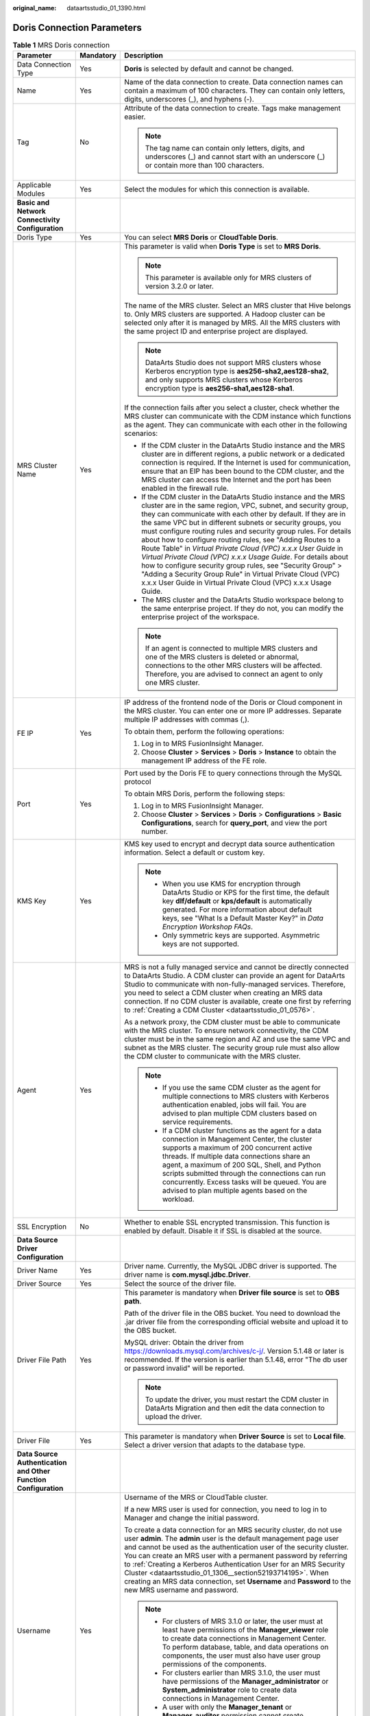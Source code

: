 :original_name: dataartsstudio_01_1390.html

.. _dataartsstudio_01_1390:

Doris Connection Parameters
===========================

.. table:: **Table 1** MRS Doris connection

   +-----------------------------------------------------------------+-----------------------+---------------------------------------------------------------------------------------------------------------------------------------------------------------------------------------------------------------------------------------------------------------------------------------------------------------------------------------------------------------------------------------------------------------------------------------------------------------------------------------------------------------------------------------------------------------------------------------------------------------------------------------------------------------------------------------------------------------------------------------+
   | Parameter                                                       | Mandatory             | Description                                                                                                                                                                                                                                                                                                                                                                                                                                                                                                                                                                                                                                                                                                                           |
   +=================================================================+=======================+=======================================================================================================================================================================================================================================================================================================================================================================================================================================================================================================================================================================================================================================================================================================================================+
   | Data Connection Type                                            | Yes                   | **Doris** is selected by default and cannot be changed.                                                                                                                                                                                                                                                                                                                                                                                                                                                                                                                                                                                                                                                                               |
   +-----------------------------------------------------------------+-----------------------+---------------------------------------------------------------------------------------------------------------------------------------------------------------------------------------------------------------------------------------------------------------------------------------------------------------------------------------------------------------------------------------------------------------------------------------------------------------------------------------------------------------------------------------------------------------------------------------------------------------------------------------------------------------------------------------------------------------------------------------+
   | Name                                                            | Yes                   | Name of the data connection to create. Data connection names can contain a maximum of 100 characters. They can contain only letters, digits, underscores (_), and hyphens (-).                                                                                                                                                                                                                                                                                                                                                                                                                                                                                                                                                        |
   +-----------------------------------------------------------------+-----------------------+---------------------------------------------------------------------------------------------------------------------------------------------------------------------------------------------------------------------------------------------------------------------------------------------------------------------------------------------------------------------------------------------------------------------------------------------------------------------------------------------------------------------------------------------------------------------------------------------------------------------------------------------------------------------------------------------------------------------------------------+
   | Tag                                                             | No                    | Attribute of the data connection to create. Tags make management easier.                                                                                                                                                                                                                                                                                                                                                                                                                                                                                                                                                                                                                                                              |
   |                                                                 |                       |                                                                                                                                                                                                                                                                                                                                                                                                                                                                                                                                                                                                                                                                                                                                       |
   |                                                                 |                       | .. note::                                                                                                                                                                                                                                                                                                                                                                                                                                                                                                                                                                                                                                                                                                                             |
   |                                                                 |                       |                                                                                                                                                                                                                                                                                                                                                                                                                                                                                                                                                                                                                                                                                                                                       |
   |                                                                 |                       |    The tag name can contain only letters, digits, and underscores (_) and cannot start with an underscore (_) or contain more than 100 characters.                                                                                                                                                                                                                                                                                                                                                                                                                                                                                                                                                                                    |
   +-----------------------------------------------------------------+-----------------------+---------------------------------------------------------------------------------------------------------------------------------------------------------------------------------------------------------------------------------------------------------------------------------------------------------------------------------------------------------------------------------------------------------------------------------------------------------------------------------------------------------------------------------------------------------------------------------------------------------------------------------------------------------------------------------------------------------------------------------------+
   | Applicable Modules                                              | Yes                   | Select the modules for which this connection is available.                                                                                                                                                                                                                                                                                                                                                                                                                                                                                                                                                                                                                                                                            |
   +-----------------------------------------------------------------+-----------------------+---------------------------------------------------------------------------------------------------------------------------------------------------------------------------------------------------------------------------------------------------------------------------------------------------------------------------------------------------------------------------------------------------------------------------------------------------------------------------------------------------------------------------------------------------------------------------------------------------------------------------------------------------------------------------------------------------------------------------------------+
   | **Basic and Network Connectivity Configuration**                |                       |                                                                                                                                                                                                                                                                                                                                                                                                                                                                                                                                                                                                                                                                                                                                       |
   +-----------------------------------------------------------------+-----------------------+---------------------------------------------------------------------------------------------------------------------------------------------------------------------------------------------------------------------------------------------------------------------------------------------------------------------------------------------------------------------------------------------------------------------------------------------------------------------------------------------------------------------------------------------------------------------------------------------------------------------------------------------------------------------------------------------------------------------------------------+
   | Doris Type                                                      | Yes                   | You can select **MRS Doris** or **CloudTable Doris**.                                                                                                                                                                                                                                                                                                                                                                                                                                                                                                                                                                                                                                                                                 |
   +-----------------------------------------------------------------+-----------------------+---------------------------------------------------------------------------------------------------------------------------------------------------------------------------------------------------------------------------------------------------------------------------------------------------------------------------------------------------------------------------------------------------------------------------------------------------------------------------------------------------------------------------------------------------------------------------------------------------------------------------------------------------------------------------------------------------------------------------------------+
   | MRS Cluster Name                                                | Yes                   | This parameter is valid when **Doris Type** is set to **MRS Doris**.                                                                                                                                                                                                                                                                                                                                                                                                                                                                                                                                                                                                                                                                  |
   |                                                                 |                       |                                                                                                                                                                                                                                                                                                                                                                                                                                                                                                                                                                                                                                                                                                                                       |
   |                                                                 |                       | .. note::                                                                                                                                                                                                                                                                                                                                                                                                                                                                                                                                                                                                                                                                                                                             |
   |                                                                 |                       |                                                                                                                                                                                                                                                                                                                                                                                                                                                                                                                                                                                                                                                                                                                                       |
   |                                                                 |                       |    This parameter is available only for MRS clusters of version 3.2.0 or later.                                                                                                                                                                                                                                                                                                                                                                                                                                                                                                                                                                                                                                                       |
   |                                                                 |                       |                                                                                                                                                                                                                                                                                                                                                                                                                                                                                                                                                                                                                                                                                                                                       |
   |                                                                 |                       | The name of the MRS cluster. Select an MRS cluster that Hive belongs to. Only MRS clusters are supported. A Hadoop cluster can be selected only after it is managed by MRS. All the MRS clusters with the same project ID and enterprise project are displayed.                                                                                                                                                                                                                                                                                                                                                                                                                                                                       |
   |                                                                 |                       |                                                                                                                                                                                                                                                                                                                                                                                                                                                                                                                                                                                                                                                                                                                                       |
   |                                                                 |                       | .. note::                                                                                                                                                                                                                                                                                                                                                                                                                                                                                                                                                                                                                                                                                                                             |
   |                                                                 |                       |                                                                                                                                                                                                                                                                                                                                                                                                                                                                                                                                                                                                                                                                                                                                       |
   |                                                                 |                       |    DataArts Studio does not support MRS clusters whose Kerberos encryption type is **aes256-sha2,aes128-sha2**, and only supports MRS clusters whose Kerberos encryption type is **aes256-sha1,aes128-sha1**.                                                                                                                                                                                                                                                                                                                                                                                                                                                                                                                         |
   |                                                                 |                       |                                                                                                                                                                                                                                                                                                                                                                                                                                                                                                                                                                                                                                                                                                                                       |
   |                                                                 |                       | If the connection fails after you select a cluster, check whether the MRS cluster can communicate with the CDM instance which functions as the agent. They can communicate with each other in the following scenarios:                                                                                                                                                                                                                                                                                                                                                                                                                                                                                                                |
   |                                                                 |                       |                                                                                                                                                                                                                                                                                                                                                                                                                                                                                                                                                                                                                                                                                                                                       |
   |                                                                 |                       | -  If the CDM cluster in the DataArts Studio instance and the MRS cluster are in different regions, a public network or a dedicated connection is required. If the Internet is used for communication, ensure that an EIP has been bound to the CDM cluster, and the MRS cluster can access the Internet and the port has been enabled in the firewall rule.                                                                                                                                                                                                                                                                                                                                                                          |
   |                                                                 |                       | -  If the CDM cluster in the DataArts Studio instance and the MRS cluster are in the same region, VPC, subnet, and security group, they can communicate with each other by default. If they are in the same VPC but in different subnets or security groups, you must configure routing rules and security group rules. For details about how to configure routing rules, see "Adding Routes to a Route Table" in *Virtual Private Cloud (VPC) x.x.x User Guide* in *Virtual Private Cloud (VPC) x.x.x Usage Guide*. For details about how to configure security group rules, see "Security Group" > "Adding a Security Group Rule" in Virtual Private Cloud (VPC) x.x.x User Guide in Virtual Private Cloud (VPC) x.x.x Usage Guide. |
   |                                                                 |                       | -  The MRS cluster and the DataArts Studio workspace belong to the same enterprise project. If they do not, you can modify the enterprise project of the workspace.                                                                                                                                                                                                                                                                                                                                                                                                                                                                                                                                                                   |
   |                                                                 |                       |                                                                                                                                                                                                                                                                                                                                                                                                                                                                                                                                                                                                                                                                                                                                       |
   |                                                                 |                       | .. note::                                                                                                                                                                                                                                                                                                                                                                                                                                                                                                                                                                                                                                                                                                                             |
   |                                                                 |                       |                                                                                                                                                                                                                                                                                                                                                                                                                                                                                                                                                                                                                                                                                                                                       |
   |                                                                 |                       |    If an agent is connected to multiple MRS clusters and one of the MRS clusters is deleted or abnormal, connections to the other MRS clusters will be affected. Therefore, you are advised to connect an agent to only one MRS cluster.                                                                                                                                                                                                                                                                                                                                                                                                                                                                                              |
   +-----------------------------------------------------------------+-----------------------+---------------------------------------------------------------------------------------------------------------------------------------------------------------------------------------------------------------------------------------------------------------------------------------------------------------------------------------------------------------------------------------------------------------------------------------------------------------------------------------------------------------------------------------------------------------------------------------------------------------------------------------------------------------------------------------------------------------------------------------+
   | FE IP                                                           | Yes                   | IP address of the frontend node of the Doris or Cloud component in the MRS cluster. You can enter one or more IP addresses. Separate multiple IP addresses with commas (,).                                                                                                                                                                                                                                                                                                                                                                                                                                                                                                                                                           |
   |                                                                 |                       |                                                                                                                                                                                                                                                                                                                                                                                                                                                                                                                                                                                                                                                                                                                                       |
   |                                                                 |                       | To obtain them, perform the following operations:                                                                                                                                                                                                                                                                                                                                                                                                                                                                                                                                                                                                                                                                                     |
   |                                                                 |                       |                                                                                                                                                                                                                                                                                                                                                                                                                                                                                                                                                                                                                                                                                                                                       |
   |                                                                 |                       | #. Log in to MRS FusionInsight Manager.                                                                                                                                                                                                                                                                                                                                                                                                                                                                                                                                                                                                                                                                                               |
   |                                                                 |                       | #. Choose **Cluster** > **Services** > **Doris** > **Instance** to obtain the management IP address of the FE role.                                                                                                                                                                                                                                                                                                                                                                                                                                                                                                                                                                                                                   |
   +-----------------------------------------------------------------+-----------------------+---------------------------------------------------------------------------------------------------------------------------------------------------------------------------------------------------------------------------------------------------------------------------------------------------------------------------------------------------------------------------------------------------------------------------------------------------------------------------------------------------------------------------------------------------------------------------------------------------------------------------------------------------------------------------------------------------------------------------------------+
   | Port                                                            | Yes                   | Port used by the Doris FE to query connections through the MySQL protocol                                                                                                                                                                                                                                                                                                                                                                                                                                                                                                                                                                                                                                                             |
   |                                                                 |                       |                                                                                                                                                                                                                                                                                                                                                                                                                                                                                                                                                                                                                                                                                                                                       |
   |                                                                 |                       | To obtain MRS Doris, perform the following steps:                                                                                                                                                                                                                                                                                                                                                                                                                                                                                                                                                                                                                                                                                     |
   |                                                                 |                       |                                                                                                                                                                                                                                                                                                                                                                                                                                                                                                                                                                                                                                                                                                                                       |
   |                                                                 |                       | #. Log in to MRS FusionInsight Manager.                                                                                                                                                                                                                                                                                                                                                                                                                                                                                                                                                                                                                                                                                               |
   |                                                                 |                       | #. Choose **Cluster** > **Services** > **Doris** > **Configurations** > **Basic Configurations**, search for **query_port**, and view the port number.                                                                                                                                                                                                                                                                                                                                                                                                                                                                                                                                                                                |
   +-----------------------------------------------------------------+-----------------------+---------------------------------------------------------------------------------------------------------------------------------------------------------------------------------------------------------------------------------------------------------------------------------------------------------------------------------------------------------------------------------------------------------------------------------------------------------------------------------------------------------------------------------------------------------------------------------------------------------------------------------------------------------------------------------------------------------------------------------------+
   | KMS Key                                                         | Yes                   | KMS key used to encrypt and decrypt data source authentication information. Select a default or custom key.                                                                                                                                                                                                                                                                                                                                                                                                                                                                                                                                                                                                                           |
   |                                                                 |                       |                                                                                                                                                                                                                                                                                                                                                                                                                                                                                                                                                                                                                                                                                                                                       |
   |                                                                 |                       | .. note::                                                                                                                                                                                                                                                                                                                                                                                                                                                                                                                                                                                                                                                                                                                             |
   |                                                                 |                       |                                                                                                                                                                                                                                                                                                                                                                                                                                                                                                                                                                                                                                                                                                                                       |
   |                                                                 |                       |    -  When you use KMS for encryption through DataArts Studio or KPS for the first time, the default key **dlf/default** or **kps/default** is automatically generated. For more information about default keys, see "What Is a Default Master Key?" in *Data Encryption Workshop FAQs*.                                                                                                                                                                                                                                                                                                                                                                                                                                              |
   |                                                                 |                       |    -  Only symmetric keys are supported. Asymmetric keys are not supported.                                                                                                                                                                                                                                                                                                                                                                                                                                                                                                                                                                                                                                                           |
   +-----------------------------------------------------------------+-----------------------+---------------------------------------------------------------------------------------------------------------------------------------------------------------------------------------------------------------------------------------------------------------------------------------------------------------------------------------------------------------------------------------------------------------------------------------------------------------------------------------------------------------------------------------------------------------------------------------------------------------------------------------------------------------------------------------------------------------------------------------+
   | Agent                                                           | Yes                   | MRS is not a fully managed service and cannot be directly connected to DataArts Studio. A CDM cluster can provide an agent for DataArts Studio to communicate with non-fully-managed services. Therefore, you need to select a CDM cluster when creating an MRS data connection. If no CDM cluster is available, create one first by referring to :ref:`Creating a CDM Cluster <dataartsstudio_01_0576>`.                                                                                                                                                                                                                                                                                                                             |
   |                                                                 |                       |                                                                                                                                                                                                                                                                                                                                                                                                                                                                                                                                                                                                                                                                                                                                       |
   |                                                                 |                       | As a network proxy, the CDM cluster must be able to communicate with the MRS cluster. To ensure network connectivity, the CDM cluster must be in the same region and AZ and use the same VPC and subnet as the MRS cluster. The security group rule must also allow the CDM cluster to communicate with the MRS cluster.                                                                                                                                                                                                                                                                                                                                                                                                              |
   |                                                                 |                       |                                                                                                                                                                                                                                                                                                                                                                                                                                                                                                                                                                                                                                                                                                                                       |
   |                                                                 |                       | .. note::                                                                                                                                                                                                                                                                                                                                                                                                                                                                                                                                                                                                                                                                                                                             |
   |                                                                 |                       |                                                                                                                                                                                                                                                                                                                                                                                                                                                                                                                                                                                                                                                                                                                                       |
   |                                                                 |                       |    -  If you use the same CDM cluster as the agent for multiple connections to MRS clusters with Kerberos authentication enabled, jobs will fail. You are advised to plan multiple CDM clusters based on service requirements.                                                                                                                                                                                                                                                                                                                                                                                                                                                                                                        |
   |                                                                 |                       |    -  If a CDM cluster functions as the agent for a data connection in Management Center, the cluster supports a maximum of 200 concurrent active threads. If multiple data connections share an agent, a maximum of 200 SQL, Shell, and Python scripts submitted through the connections can run concurrently. Excess tasks will be queued. You are advised to plan multiple agents based on the workload.                                                                                                                                                                                                                                                                                                                           |
   +-----------------------------------------------------------------+-----------------------+---------------------------------------------------------------------------------------------------------------------------------------------------------------------------------------------------------------------------------------------------------------------------------------------------------------------------------------------------------------------------------------------------------------------------------------------------------------------------------------------------------------------------------------------------------------------------------------------------------------------------------------------------------------------------------------------------------------------------------------+
   | SSL Encryption                                                  | No                    | Whether to enable SSL encrypted transmission. This function is enabled by default. Disable it if SSL is disabled at the source.                                                                                                                                                                                                                                                                                                                                                                                                                                                                                                                                                                                                       |
   +-----------------------------------------------------------------+-----------------------+---------------------------------------------------------------------------------------------------------------------------------------------------------------------------------------------------------------------------------------------------------------------------------------------------------------------------------------------------------------------------------------------------------------------------------------------------------------------------------------------------------------------------------------------------------------------------------------------------------------------------------------------------------------------------------------------------------------------------------------+
   | **Data Source Driver Configuration**                            |                       |                                                                                                                                                                                                                                                                                                                                                                                                                                                                                                                                                                                                                                                                                                                                       |
   +-----------------------------------------------------------------+-----------------------+---------------------------------------------------------------------------------------------------------------------------------------------------------------------------------------------------------------------------------------------------------------------------------------------------------------------------------------------------------------------------------------------------------------------------------------------------------------------------------------------------------------------------------------------------------------------------------------------------------------------------------------------------------------------------------------------------------------------------------------+
   | Driver Name                                                     | Yes                   | Driver name. Currently, the MySQL JDBC driver is supported. The driver name is **com.mysql.jdbc.Driver**.                                                                                                                                                                                                                                                                                                                                                                                                                                                                                                                                                                                                                             |
   +-----------------------------------------------------------------+-----------------------+---------------------------------------------------------------------------------------------------------------------------------------------------------------------------------------------------------------------------------------------------------------------------------------------------------------------------------------------------------------------------------------------------------------------------------------------------------------------------------------------------------------------------------------------------------------------------------------------------------------------------------------------------------------------------------------------------------------------------------------+
   | Driver Source                                                   | Yes                   | Select the source of the driver file.                                                                                                                                                                                                                                                                                                                                                                                                                                                                                                                                                                                                                                                                                                 |
   +-----------------------------------------------------------------+-----------------------+---------------------------------------------------------------------------------------------------------------------------------------------------------------------------------------------------------------------------------------------------------------------------------------------------------------------------------------------------------------------------------------------------------------------------------------------------------------------------------------------------------------------------------------------------------------------------------------------------------------------------------------------------------------------------------------------------------------------------------------+
   | Driver File Path                                                | Yes                   | This parameter is mandatory when **Driver file source** is set to **OBS path**.                                                                                                                                                                                                                                                                                                                                                                                                                                                                                                                                                                                                                                                       |
   |                                                                 |                       |                                                                                                                                                                                                                                                                                                                                                                                                                                                                                                                                                                                                                                                                                                                                       |
   |                                                                 |                       | Path of the driver file in the OBS bucket. You need to download the .jar driver file from the corresponding official website and upload it to the OBS bucket.                                                                                                                                                                                                                                                                                                                                                                                                                                                                                                                                                                         |
   |                                                                 |                       |                                                                                                                                                                                                                                                                                                                                                                                                                                                                                                                                                                                                                                                                                                                                       |
   |                                                                 |                       | MySQL driver: Obtain the driver from https://downloads.mysql.com/archives/c-j/. Version 5.1.48 or later is recommended. If the version is earlier than 5.1.48, error "The db user or password invalid" will be reported.                                                                                                                                                                                                                                                                                                                                                                                                                                                                                                              |
   |                                                                 |                       |                                                                                                                                                                                                                                                                                                                                                                                                                                                                                                                                                                                                                                                                                                                                       |
   |                                                                 |                       | .. note::                                                                                                                                                                                                                                                                                                                                                                                                                                                                                                                                                                                                                                                                                                                             |
   |                                                                 |                       |                                                                                                                                                                                                                                                                                                                                                                                                                                                                                                                                                                                                                                                                                                                                       |
   |                                                                 |                       |    To update the driver, you must restart the CDM cluster in DataArts Migration and then edit the data connection to upload the driver.                                                                                                                                                                                                                                                                                                                                                                                                                                                                                                                                                                                               |
   +-----------------------------------------------------------------+-----------------------+---------------------------------------------------------------------------------------------------------------------------------------------------------------------------------------------------------------------------------------------------------------------------------------------------------------------------------------------------------------------------------------------------------------------------------------------------------------------------------------------------------------------------------------------------------------------------------------------------------------------------------------------------------------------------------------------------------------------------------------+
   | Driver File                                                     | Yes                   | This parameter is mandatory when **Driver Source** is set to **Local file**. Select a driver version that adapts to the database type.                                                                                                                                                                                                                                                                                                                                                                                                                                                                                                                                                                                                |
   +-----------------------------------------------------------------+-----------------------+---------------------------------------------------------------------------------------------------------------------------------------------------------------------------------------------------------------------------------------------------------------------------------------------------------------------------------------------------------------------------------------------------------------------------------------------------------------------------------------------------------------------------------------------------------------------------------------------------------------------------------------------------------------------------------------------------------------------------------------+
   | **Data Source Authentication and Other Function Configuration** |                       |                                                                                                                                                                                                                                                                                                                                                                                                                                                                                                                                                                                                                                                                                                                                       |
   +-----------------------------------------------------------------+-----------------------+---------------------------------------------------------------------------------------------------------------------------------------------------------------------------------------------------------------------------------------------------------------------------------------------------------------------------------------------------------------------------------------------------------------------------------------------------------------------------------------------------------------------------------------------------------------------------------------------------------------------------------------------------------------------------------------------------------------------------------------+
   | Username                                                        | Yes                   | Username of the MRS or CloudTable cluster.                                                                                                                                                                                                                                                                                                                                                                                                                                                                                                                                                                                                                                                                                            |
   |                                                                 |                       |                                                                                                                                                                                                                                                                                                                                                                                                                                                                                                                                                                                                                                                                                                                                       |
   |                                                                 |                       | If a new MRS user is used for connection, you need to log in to Manager and change the initial password.                                                                                                                                                                                                                                                                                                                                                                                                                                                                                                                                                                                                                              |
   |                                                                 |                       |                                                                                                                                                                                                                                                                                                                                                                                                                                                                                                                                                                                                                                                                                                                                       |
   |                                                                 |                       | To create a data connection for an MRS security cluster, do not use user **admin**. The **admin** user is the default management page user and cannot be used as the authentication user of the security cluster. You can create an MRS user with a permanent password by referring to :ref:`Creating a Kerberos Authentication User for an MRS Security Cluster <dataartsstudio_01_1306__section52193714195>`. When creating an MRS data connection, set **Username** and **Password** to the new MRS username and password.                                                                                                                                                                                                         |
   |                                                                 |                       |                                                                                                                                                                                                                                                                                                                                                                                                                                                                                                                                                                                                                                                                                                                                       |
   |                                                                 |                       | .. note::                                                                                                                                                                                                                                                                                                                                                                                                                                                                                                                                                                                                                                                                                                                             |
   |                                                                 |                       |                                                                                                                                                                                                                                                                                                                                                                                                                                                                                                                                                                                                                                                                                                                                       |
   |                                                                 |                       |    -  For clusters of MRS 3.1.0 or later, the user must at least have permissions of the **Manager_viewer** role to create data connections in Management Center. To perform database, table, and data operations on components, the user must also have user group permissions of the components.                                                                                                                                                                                                                                                                                                                                                                                                                                    |
   |                                                                 |                       |    -  For clusters earlier than MRS 3.1.0, the user must have permissions of the **Manager_administrator** or **System_administrator** role to create data connections in Management Center.                                                                                                                                                                                                                                                                                                                                                                                                                                                                                                                                          |
   |                                                                 |                       |    -  A user with only the **Manager_tenant** or **Manager_auditor** permission cannot create connections.                                                                                                                                                                                                                                                                                                                                                                                                                                                                                                                                                                                                                            |
   |                                                                 |                       |    -  You are advised to set a user password that never expires to prevent connection failures and service loss caused by password expiration.                                                                                                                                                                                                                                                                                                                                                                                                                                                                                                                                                                                        |
   +-----------------------------------------------------------------+-----------------------+---------------------------------------------------------------------------------------------------------------------------------------------------------------------------------------------------------------------------------------------------------------------------------------------------------------------------------------------------------------------------------------------------------------------------------------------------------------------------------------------------------------------------------------------------------------------------------------------------------------------------------------------------------------------------------------------------------------------------------------+
   | Password                                                        | Yes                   | It can also be the password for accessing the MRS or CloudTable cluster.                                                                                                                                                                                                                                                                                                                                                                                                                                                                                                                                                                                                                                                              |
   +-----------------------------------------------------------------+-----------------------+---------------------------------------------------------------------------------------------------------------------------------------------------------------------------------------------------------------------------------------------------------------------------------------------------------------------------------------------------------------------------------------------------------------------------------------------------------------------------------------------------------------------------------------------------------------------------------------------------------------------------------------------------------------------------------------------------------------------------------------+

Creating a Kerberos Authentication User for an MRS Security Cluster
-------------------------------------------------------------------

To create a data connection for an MRS security cluster, do not use user **admin**. The **admin** user is the default management page user and cannot be used as the authentication user of the security cluster. To create an MRS user, perform the following steps:

For clusters of MRS 3.x:

#. Log in to MRS Manager as user **admin**.
#. Choose **System** > **Permission** > **Security Policy** > **Password Policy**. Click **Add Password Policy** and add a policy under which the password never expires.

   -  Set **Password Policy Name** to **neverexp**.
   -  Set **Password Validity Period (Days)** to **0**, indicating that the password never expires.
   -  Set **Password Expiration Notification (Days)** to **0**.
   -  Retain the default values for other parameters.

#. Choose **System** > **Permission** > **User**. On the page displayed, click **Create** to add a dedicated human-machine user as the Kerberos authentication user and set the password policy to **neverexp**. Select the user group **superGroup** for the user, and assign all roles to the user.

   .. note::

      -  For clusters of MRS 3.1.0 or later, the user must at least have permissions of the **Manager_viewer** role to create data connections in Management Center. To perform database, table, and data operations on components, the user must also have user group permissions of the components.
      -  For clusters earlier than MRS 3.1.0, the user must have permissions of the **Manager_administrator** or **System_administrator** role to create data connections in Management Center.
      -  A user with only the **Manager_tenant** or **Manager_auditor** permission cannot create connections.

#. Log in to Manager as the new user and change the initial password. Otherwise, the connection fails to be created.
#. Synchronize IAM users.

   a. Log in to the MRS console.
   b. Choose **Clusters** > **Active Clusters**, select a running cluster, and click its name to go to its details page.
   c. In the **Basic Information** area of the **Dashboard** page, click **Synchronize** on the right side of **IAM User Sync** to synchronize IAM users.

      .. note::

         -  When the policy of the user group to which the IAM user belongs changes from **MRS ReadOnlyAccess** to **MRS CommonOperations**, **MRS FullAccess**, or **MRS Administrator**, wait for 5 minutes until the new policy takes effect after the synchronization is complete because the **SSSD** (System Security Services Daemon) cache of cluster nodes needs time to be updated. Then, submit a job. Otherwise, the job may fail to be submitted.
         -  When the policy of the user group to which the IAM user belongs changes from **MRS CommonOperations**, **MRS FullAccess**, or **MRS Administrator** to **MRS ReadOnlyAccess**, wait for 5 minutes until the new policy takes effect after the synchronization is complete because the **SSSD** cache of cluster nodes needs time to be updated.

For clusters of MRS 2.x or earlier:

#. Log in to the MRS Manager as user **admin**.
#. On FusionInsight Manager, choose **System Settings** and click **Configure Password Policy** to modify the password policy.

   -  Set **Password Validity Period (Days)** to **0**, indicating that the password never expires.
   -  Set **Password Expiration Notification (Days)** to **0**.
   -  Retain the default values for other parameters.

#. Choose **System** > **Manage User**. On the page displayed, add a dedicated human-machine user as the Kerberos authentication user. Select the user group **superGroup** for the user, and assign all roles to the user.

   .. note::

      -  For clusters of MRS 2.\ *x* or earlier, the user must have permissions of the **Manager_administrator** or **System_administrator** role to create data connections in Management Center.
      -  A user with only the **Manager_tenant** or **Manager_auditor** permission cannot create connections.

#. Log in to MRS Manager as the new user and change the initial password. Otherwise, the connection fails to be created.
#. Synchronize IAM users.

   a. Log in to the MRS console.
   b. Choose **Clusters** > **Active Clusters**, select a running cluster, and click its name to go to its details page.
   c. In the **Basic Information** area of the **Dashboard** page, click **Synchronize** on the right side of **IAM User Sync** to synchronize IAM users.

      .. note::

         -  When the policy of the user group to which the IAM user belongs changes from **MRS ReadOnlyAccess** to **MRS CommonOperations**, **MRS FullAccess**, or **MRS Administrator**, wait for 5 minutes until the new policy takes effect after the synchronization is complete because the **SSSD** (System Security Services Daemon) cache of cluster nodes needs time to be updated. Then, submit a job. Otherwise, the job may fail to be submitted.
         -  When the policy of the user group to which the IAM user belongs changes from **MRS CommonOperations**, **MRS FullAccess**, or **MRS Administrator** to **MRS ReadOnlyAccess**, wait for 5 minutes until the new policy takes effect after the synchronization is complete because the **SSSD** cache of cluster nodes needs time to be updated.
